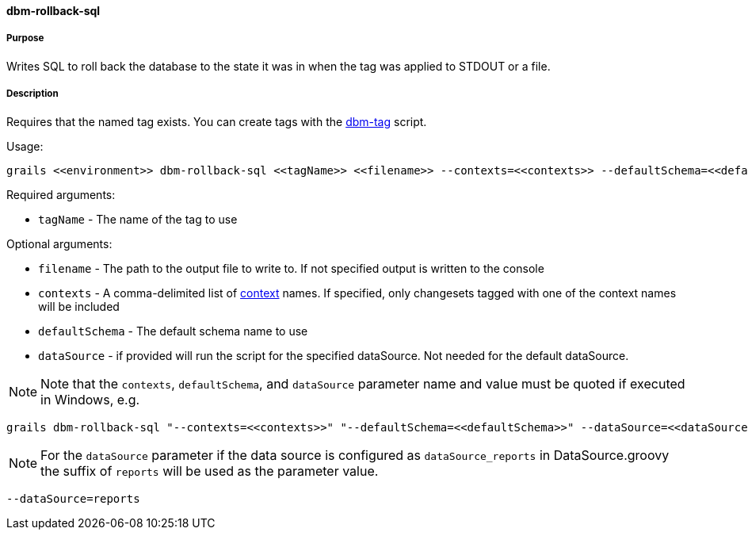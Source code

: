 ==== dbm-rollback-sql

===== Purpose

Writes SQL to roll back the database to the state it was in when the tag was applied to STDOUT or a file.

===== Description

Requires that the named tag exists. You can create tags with the <<ref-maintenance-scripts-dbm-tag,dbm-tag>> script.

Usage:
[source,java]
----
grails <<environment>> dbm-rollback-sql <<tagName>> <<filename>> --contexts=<<contexts>> --defaultSchema=<<defaultSchema>> --dataSource=<<dataSource>>
----

Required arguments:

* `tagName` - The name of the tag to use

Optional arguments:

* `filename` - The path to the output file to write to. If not specified output is written to the console
* `contexts` - A comma-delimited list of http://www.liquibase.org/manual/contexts[context] names. If specified, only changesets tagged with one of the context names will be included
* `defaultSchema` - The default schema name to use
* `dataSource` - if provided will run the script for the specified dataSource.  Not needed for the default dataSource.

NOTE: Note that the `contexts`, `defaultSchema`, and `dataSource` parameter name and value must be quoted if executed in Windows, e.g.
[source,groovy]
----
grails dbm-rollback-sql "--contexts=<<contexts>>" "--defaultSchema=<<defaultSchema>>" --dataSource=<<dataSource>>
----

NOTE: For the `dataSource` parameter if the data source is configured as `dataSource_reports` in DataSource.groovy
the suffix of `reports` will be used as the parameter value.
[source,groovy]
----
--dataSource=reports
----